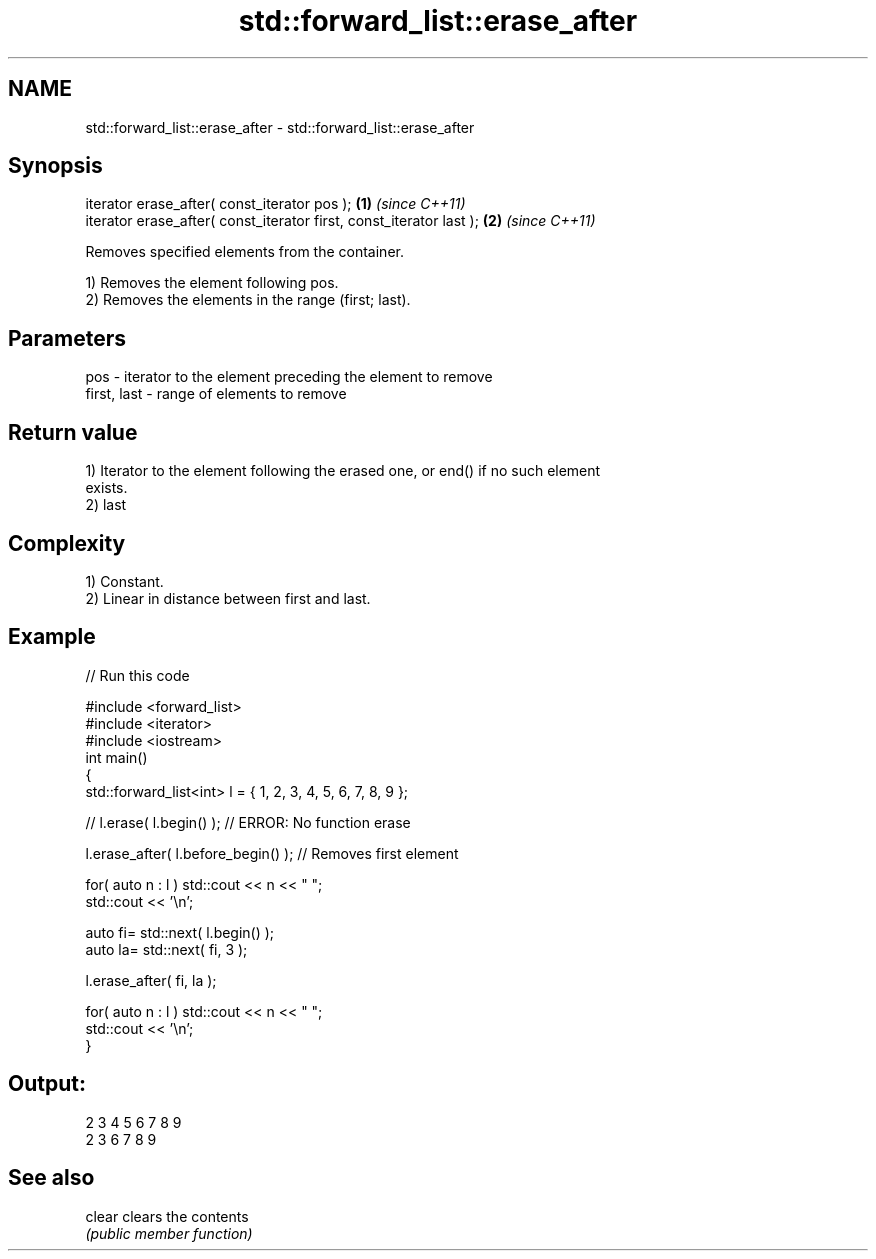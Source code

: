 .TH std::forward_list::erase_after 3 "2018.03.28" "http://cppreference.com" "C++ Standard Libary"
.SH NAME
std::forward_list::erase_after \- std::forward_list::erase_after

.SH Synopsis
   iterator erase_after( const_iterator pos );                        \fB(1)\fP \fI(since C++11)\fP
   iterator erase_after( const_iterator first, const_iterator last ); \fB(2)\fP \fI(since C++11)\fP

   Removes specified elements from the container.

   1) Removes the element following pos.
   2) Removes the elements in the range (first; last).

.SH Parameters

   pos         - iterator to the element preceding the element to remove
   first, last - range of elements to remove

.SH Return value

   1) Iterator to the element following the erased one, or end() if no such element
   exists.
   2) last

.SH Complexity

   1) Constant.
   2) Linear in distance between first and last.

.SH Example

   
// Run this code

 #include <forward_list>
 #include <iterator>
 #include <iostream>
 int main()
 {
     std::forward_list<int> l = { 1, 2, 3, 4, 5, 6, 7, 8, 9 };
  
     //    l.erase( l.begin() ); // ERROR: No function erase
  
     l.erase_after( l.before_begin() ); // Removes first element
  
     for( auto n : l ) std::cout << n << " ";
     std::cout << '\\n';
  
     auto fi= std::next( l.begin() );
     auto la= std::next( fi, 3 );
  
     l.erase_after( fi, la );
  
     for( auto n : l ) std::cout << n << " ";
     std::cout << '\\n';
 }

.SH Output:

 2 3 4 5 6 7 8 9
 2 3 6 7 8 9

.SH See also

   clear clears the contents
         \fI(public member function)\fP 

